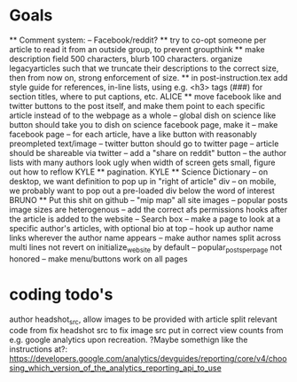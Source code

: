 * Goals
      ** Comment system:
        -- Facebook/reddit?
      ** try to co-opt someone per article to read it from an outside group, to prevent groupthink
      ** make description field 500 characters, blurb 100 characters. organize legacyarticles such that we truncate their descriptions to the correct size, then from now on, strong enforcement of size.
      ** in post-instruction.tex add style guide for references, in-line lists, using e.g. <h3> tags (###) for section titles, where to put captions, etc.
      ALICE ** move facebook like and twitter buttons to the post itself, and make them point to each specific article instead of to the webpage as a whole
            -- global dish on science like button should take you to dish on science facebook page, make it
            -- make facebook page
            -- for each article, have a like button with reasonably preompleted text/image
            -- twitter button should go to twitter page
            -- article should be shareable via twitter
            -- add a "share on reddit" button
            -- the author lists with many authors look ugly when width of screen gets small, figure out how to reflow
      KYLE ** pagination.
      KYLE ** Science Dictionary
        -- on desktop, we want definition to pop up in "right of article" div
        -- on mobile, we probably want to pop out a pre-loaded div below the word of interest
      BRUNO ** Put this shit on github
            -- "mip map" all site images
            -- popular posts image sizes are heterogenous
            -- add the correct afs permissions hooks after the article is added to the website
            -- Search box
            -- make a page to look at a specific author's articles, with optional bio at top
            -- hook up author name links wherever the author name appears
            -- make author names split across multi lines not revert on initialize_website by default
            -- popular_posts_per_page not honored
            -- make menu/buttons work on all pages


* coding todo's
  author headshot_src, allow images to be provided with article
  split relevant code from fix headshot src to fix image src
  put in correct view counts from e.g. google analytics upon recreation. ?Maybe somethign like the instructions at?: https://developers.google.com/analytics/devguides/reporting/core/v4/choosing_which_version_of_the_analytics_reporting_api_to_use
